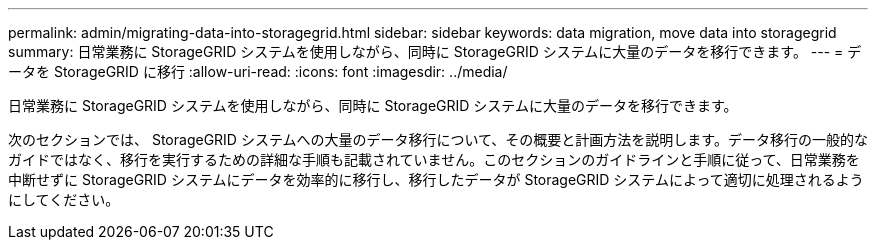 ---
permalink: admin/migrating-data-into-storagegrid.html 
sidebar: sidebar 
keywords: data migration, move data into storagegrid 
summary: 日常業務に StorageGRID システムを使用しながら、同時に StorageGRID システムに大量のデータを移行できます。 
---
= データを StorageGRID に移行
:allow-uri-read: 
:icons: font
:imagesdir: ../media/


[role="lead"]
日常業務に StorageGRID システムを使用しながら、同時に StorageGRID システムに大量のデータを移行できます。

次のセクションでは、 StorageGRID システムへの大量のデータ移行について、その概要と計画方法を説明します。データ移行の一般的なガイドではなく、移行を実行するための詳細な手順も記載されていません。このセクションのガイドラインと手順に従って、日常業務を中断せずに StorageGRID システムにデータを効率的に移行し、移行したデータが StorageGRID システムによって適切に処理されるようにしてください。
